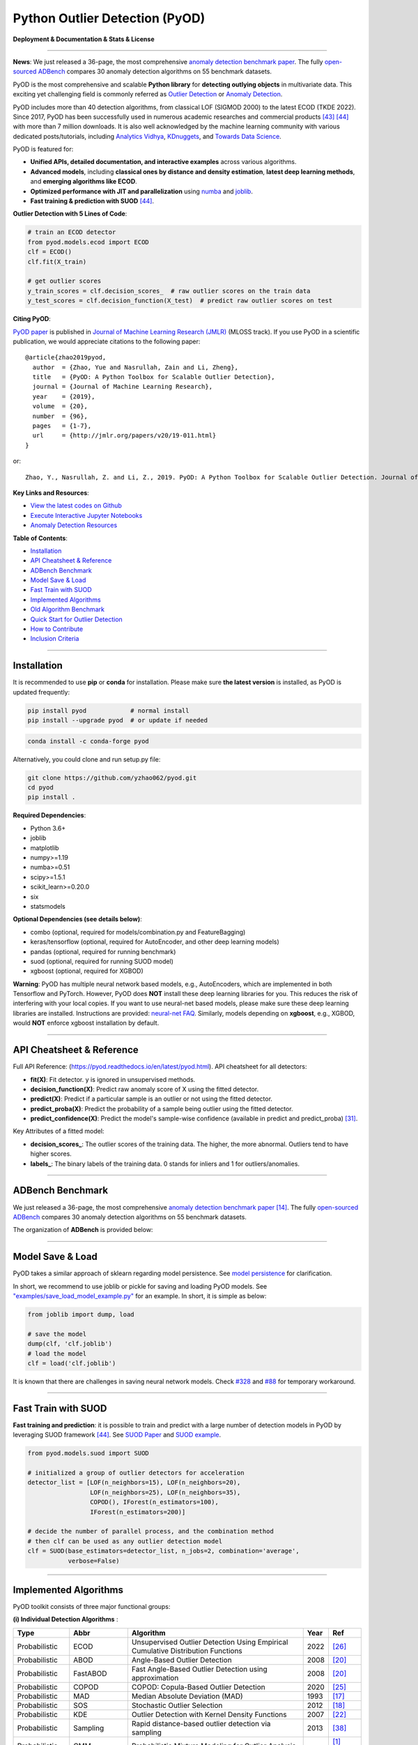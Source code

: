 Python Outlier Detection (PyOD)
===============================

**Deployment & Documentation & Stats & License**

.. image:: https://img.shields.io/pypi/v/pyod.svg?color=brightgreen
   :target: https://pypi.org/project/pyod/
   :alt: PyPI version


.. image:: https://anaconda.org/conda-forge/pyod/badges/version.svg
   :target: https://anaconda.org/conda-forge/pyod
   :alt: Anaconda version


.. image:: https://readthedocs.org/projects/pyod/badge/?version=latest
   :target: https://pyod.readthedocs.io/en/latest/?badge=latest
   :alt: Documentation status


.. image:: https://img.shields.io/github/stars/yzhao062/pyod.svg
   :target: https://github.com/yzhao062/pyod/stargazers
   :alt: GitHub stars


.. image:: https://img.shields.io/github/forks/yzhao062/pyod.svg?color=blue
   :target: https://github.com/yzhao062/pyod/network
   :alt: GitHub forks


.. image:: https://pepy.tech/badge/pyod
   :target: https://pepy.tech/project/pyod
   :alt: Downloads

.. image:: https://github.com/yzhao062/pyod/actions/workflows/testing.yml/badge.svg
   :target: https://github.com/yzhao062/pyod/actions/workflows/testing.yml
   :alt: testing


.. image:: https://coveralls.io/repos/github/yzhao062/pyod/badge.svg
   :target: https://coveralls.io/github/yzhao062/pyod
   :alt: Coverage Status


.. image:: https://api.codeclimate.com/v1/badges/bdc3d8d0454274c753c4/maintainability
   :target: https://codeclimate.com/github/yzhao062/Pyod/maintainability
   :alt: Maintainability


.. image:: https://img.shields.io/github/license/yzhao062/pyod.svg
   :target: https://github.com/yzhao062/pyod/blob/master/LICENSE
   :alt: License

.. image:: https://img.shields.io/badge/ADBench-benchmark_results-pink
   :target: https://github.com/Minqi824/ADBench
   :alt: Benchmark


-----

**News**: We just released a 36-page, the most comprehensive `anomaly detection benchmark paper <https://www.andrew.cmu.edu/user/yuezhao2/papers/22-preprint-adbench.pdf>`_.
The fully `open-sourced ADBench <https://github.com/Minqi824/ADBench>`_ compares 30 anomaly detection algorithms on 55 benchmark datasets.

PyOD is the most comprehensive and scalable **Python library** for **detecting outlying objects** in
multivariate data. This exciting yet challenging field is commonly referred as 
`Outlier Detection <https://en.wikipedia.org/wiki/Anomaly_detection>`_
or `Anomaly Detection <https://en.wikipedia.org/wiki/Anomaly_detection>`_.

PyOD includes more than 40 detection algorithms, from classical LOF (SIGMOD 2000) to
the latest ECOD (TKDE 2022). Since 2017, PyOD has been successfully used in numerous academic researches and
commercial products [#Zhao2019LSCP]_ [#Zhao2021SUOD]_ with more than 7 million downloads.
It is also well acknowledged by the machine learning community with various dedicated posts/tutorials, including
`Analytics Vidhya <https://www.analyticsvidhya.com/blog/2019/02/outlier-detection-python-pyod/>`_,
`KDnuggets <https://www.kdnuggets.com/2019/02/outlier-detection-methods-cheat-sheet.html>`_, and
`Towards Data Science <https://towardsdatascience.com/anomaly-detection-for-dummies-15f148e559c1>`_.


PyOD is featured for:

* **Unified APIs, detailed documentation, and interactive examples** across various algorithms.
* **Advanced models**\ , including **classical ones by distance and density estimation**, **latest deep learning methods**, and **emerging algorithms like ECOD**.
* **Optimized performance with JIT and parallelization** using `numba <https://github.com/numba/numba>`_ and `joblib <https://github.com/joblib/joblib>`_.
* **Fast training & prediction with SUOD** [#Zhao2021SUOD]_.


**Outlier Detection with 5 Lines of Code**\ :


.. code-block:: python


    # train an ECOD detector
    from pyod.models.ecod import ECOD
    clf = ECOD()
    clf.fit(X_train)

    # get outlier scores
    y_train_scores = clf.decision_scores_  # raw outlier scores on the train data
    y_test_scores = clf.decision_function(X_test)  # predict raw outlier scores on test


**Citing PyOD**\ :

`PyOD paper <http://www.jmlr.org/papers/volume20/19-011/19-011.pdf>`_ is published in
`Journal of Machine Learning Research (JMLR) <http://www.jmlr.org/>`_ (MLOSS track).
If you use PyOD in a scientific publication, we would appreciate
citations to the following paper::

    @article{zhao2019pyod,
      author  = {Zhao, Yue and Nasrullah, Zain and Li, Zheng},
      title   = {PyOD: A Python Toolbox for Scalable Outlier Detection},
      journal = {Journal of Machine Learning Research},
      year    = {2019},
      volume  = {20},
      number  = {96},
      pages   = {1-7},
      url     = {http://jmlr.org/papers/v20/19-011.html}
    }

or::

    Zhao, Y., Nasrullah, Z. and Li, Z., 2019. PyOD: A Python Toolbox for Scalable Outlier Detection. Journal of machine learning research (JMLR), 20(96), pp.1-7.


**Key Links and Resources**\ :


* `View the latest codes on Github <https://github.com/yzhao062/pyod>`_
* `Execute Interactive Jupyter Notebooks <https://mybinder.org/v2/gh/yzhao062/pyod/master>`_
* `Anomaly Detection Resources <https://github.com/yzhao062/anomaly-detection-resources>`_


**Table of Contents**\ :


* `Installation <#installation>`_
* `API Cheatsheet & Reference <#api-cheatsheet--reference>`_
* `ADBench Benchmark <#adbench-benchmark>`_
* `Model Save & Load <#model-save--load>`_
* `Fast Train with SUOD <#fast-train-with-suod>`_
* `Implemented Algorithms <#implemented-algorithms>`_
* `Old Algorithm Benchmark <#old-algorithm-benchmark>`_
* `Quick Start for Outlier Detection <#quick-start-for-outlier-detection>`_
* `How to Contribute <#how-to-contribute>`_
* `Inclusion Criteria <#inclusion-criteria>`_


----


Installation
^^^^^^^^^^^^

It is recommended to use **pip** or **conda** for installation. Please make sure
**the latest version** is installed, as PyOD is updated frequently:

.. code-block:: bash

   pip install pyod            # normal install
   pip install --upgrade pyod  # or update if needed

.. code-block:: bash

   conda install -c conda-forge pyod

Alternatively, you could clone and run setup.py file:

.. code-block:: bash

   git clone https://github.com/yzhao062/pyod.git
   cd pyod
   pip install .


**Required Dependencies**\ :


* Python 3.6+
* joblib
* matplotlib
* numpy>=1.19
* numba>=0.51
* scipy>=1.5.1
* scikit_learn>=0.20.0
* six
* statsmodels

**Optional Dependencies (see details below)**\ :

* combo (optional, required for models/combination.py and FeatureBagging)
* keras/tensorflow (optional, required for AutoEncoder, and other deep learning models)
* pandas (optional, required for running benchmark)
* suod (optional, required for running SUOD model)
* xgboost (optional, required for XGBOD)

**Warning**\ :
PyOD has multiple neural network based models, e.g., AutoEncoders, which are
implemented in both Tensorflow and PyTorch. However, PyOD does **NOT** install these deep learning libraries for you.
This reduces the risk of interfering with your local copies.
If you want to use neural-net based models, please make sure these deep learning libraries are installed.
Instructions are provided: `neural-net FAQ <https://github.com/yzhao062/pyod/wiki/Setting-up-Keras-and-Tensorflow-for-Neural-net-Based-models>`_.
Similarly, models depending on **xgboost**, e.g., XGBOD, would **NOT** enforce xgboost installation by default.



----


API Cheatsheet & Reference
^^^^^^^^^^^^^^^^^^^^^^^^^^

Full API Reference: (https://pyod.readthedocs.io/en/latest/pyod.html). API cheatsheet for all detectors:


* **fit(X)**\ : Fit detector. y is ignored in unsupervised methods.
* **decision_function(X)**\ : Predict raw anomaly score of X using the fitted detector.
* **predict(X)**\ : Predict if a particular sample is an outlier or not using the fitted detector.
* **predict_proba(X)**\ : Predict the probability of a sample being outlier using the fitted detector.
* **predict_confidence(X)**\ : Predict the model's sample-wise confidence (available in predict and predict_proba) [#Perini2020Quantifying]_.


Key Attributes of a fitted model:


* **decision_scores_**\ : The outlier scores of the training data. The higher, the more abnormal.
  Outliers tend to have higher scores.
* **labels_**\ : The binary labels of the training data. 0 stands for inliers and 1 for outliers/anomalies.


----


ADBench Benchmark
^^^^^^^^^^^^^^^^^

We just released a 36-page, the most comprehensive `anomaly detection benchmark paper <https://www.andrew.cmu.edu/user/yuezhao2/papers/22-preprint-adbench.pdf>`_ [#Han2022ADBench]_.
The fully `open-sourced ADBench <https://github.com/Minqi824/ADBench>`_ compares 30 anomaly detection algorithms on 55 benchmark datasets.

The organization of **ADBench** is provided below:

.. image:: https://github.com/Minqi824/ADBench/blob/main/figs/ADBench.png?raw=true
   :target: https://github.com/Minqi824/ADBench/blob/main/figs/ADBench.png?raw=true
   :alt: benchmark-fig


----

Model Save & Load
^^^^^^^^^^^^^^^^^

PyOD takes a similar approach of sklearn regarding model persistence.
See `model persistence <https://scikit-learn.org/stable/modules/model_persistence.html>`_ for clarification.

In short, we recommend to use joblib or pickle for saving and loading PyOD models.
See `"examples/save_load_model_example.py" <https://github.com/yzhao062/pyod/blob/master/examples/save_load_model_example.py>`_ for an example.
In short, it is simple as below:

.. code-block:: python

    from joblib import dump, load

    # save the model
    dump(clf, 'clf.joblib')
    # load the model
    clf = load('clf.joblib')

It is known that there are challenges in saving neural network models.
Check `#328 <https://github.com/yzhao062/pyod/issues/328#issuecomment-917192704>`_
and `#88 <https://github.com/yzhao062/pyod/issues/88#issuecomment-615343139>`_
for temporary workaround.


----


Fast Train with SUOD
^^^^^^^^^^^^^^^^^^^^

**Fast training and prediction**: it is possible to train and predict with
a large number of detection models in PyOD by leveraging SUOD framework [#Zhao2021SUOD]_.
See  `SUOD Paper <https://www.andrew.cmu.edu/user/yuezhao2/papers/21-mlsys-suod.pdf>`_
and  `SUOD example <https://github.com/yzhao062/pyod/blob/master/examples/suod_example.py>`_.


.. code-block:: python

    from pyod.models.suod import SUOD

    # initialized a group of outlier detectors for acceleration
    detector_list = [LOF(n_neighbors=15), LOF(n_neighbors=20),
                     LOF(n_neighbors=25), LOF(n_neighbors=35),
                     COPOD(), IForest(n_estimators=100),
                     IForest(n_estimators=200)]

    # decide the number of parallel process, and the combination method
    # then clf can be used as any outlier detection model
    clf = SUOD(base_estimators=detector_list, n_jobs=2, combination='average',
               verbose=False)




----



Implemented Algorithms
^^^^^^^^^^^^^^^^^^^^^^

PyOD toolkit consists of three major functional groups:

**(i) Individual Detection Algorithms** :

===================  ==================  ======================================================================================================  =====  ========================================
Type                 Abbr                Algorithm                                                                                               Year   Ref
===================  ==================  ======================================================================================================  =====  ========================================
Probabilistic        ECOD                Unsupervised Outlier Detection Using Empirical Cumulative Distribution Functions                        2022   [#Li2021ECOD]_
Probabilistic        ABOD                Angle-Based Outlier Detection                                                                           2008   [#Kriegel2008Angle]_
Probabilistic        FastABOD            Fast Angle-Based Outlier Detection using approximation                                                  2008   [#Kriegel2008Angle]_
Probabilistic        COPOD               COPOD: Copula-Based Outlier Detection                                                                   2020   [#Li2020COPOD]_
Probabilistic        MAD                 Median Absolute Deviation (MAD)                                                                         1993   [#Iglewicz1993How]_
Probabilistic        SOS                 Stochastic Outlier Selection                                                                            2012   [#Janssens2012Stochastic]_
Probabilistic        KDE                 Outlier Detection with Kernel Density Functions                                                         2007   [#Latecki2007Outlier]_
Probabilistic        Sampling            Rapid distance-based outlier detection via sampling                                                     2013   [#Sugiyama2013Rapid]_
Probabilistic        GMM                 Probabilistic Mixture Modeling for Outlier Analysis                                                            [#Aggarwal2015Outlier]_ [Ch.2]
Linear Model         PCA                 Principal Component Analysis (the sum of weighted projected distances to the eigenvector hyperplanes)   2003   [#Shyu2003A]_
Linear Model         MCD                 Minimum Covariance Determinant (use the mahalanobis distances as the outlier scores)                    1999   [#Hardin2004Outlier]_ [#Rousseeuw1999A]_
Linear Model         CD                  Use Cook's distance for outlier detection                                                               1977   [#Cook1977Detection]_
Linear Model         OCSVM               One-Class Support Vector Machines                                                                       2001   [#Scholkopf2001Estimating]_
Linear Model         LMDD                Deviation-based Outlier Detection (LMDD)                                                                1996   [#Arning1996A]_
Proximity-Based      LOF                 Local Outlier Factor                                                                                    2000   [#Breunig2000LOF]_
Proximity-Based      COF                 Connectivity-Based Outlier Factor                                                                       2002   [#Tang2002Enhancing]_
Proximity-Based      (Incremental) COF   Memory Efficient Connectivity-Based Outlier Factor (slower but reduce storage complexity)               2002   [#Tang2002Enhancing]_
Proximity-Based      CBLOF               Clustering-Based Local Outlier Factor                                                                   2003   [#He2003Discovering]_
Proximity-Based      LOCI                LOCI: Fast outlier detection using the local correlation integral                                       2003   [#Papadimitriou2003LOCI]_
Proximity-Based      HBOS                Histogram-based Outlier Score                                                                           2012   [#Goldstein2012Histogram]_
Proximity-Based      kNN                 k Nearest Neighbors (use the distance to the kth nearest neighbor as the outlier score)                 2000   [#Ramaswamy2000Efficient]_
Proximity-Based      AvgKNN              Average kNN (use the average distance to k nearest neighbors as the outlier score)                      2002   [#Angiulli2002Fast]_
Proximity-Based      MedKNN              Median kNN (use the median distance to k nearest neighbors as the outlier score)                        2002   [#Angiulli2002Fast]_
Proximity-Based      SOD                 Subspace Outlier Detection                                                                              2009   [#Kriegel2009Outlier]_
Proximity-Based      ROD                 Rotation-based Outlier Detection                                                                        2020   [#Almardeny2020A]_
Outlier Ensembles    IForest             Isolation Forest                                                                                        2008   [#Liu2008Isolation]_
Outlier Ensembles    INNE                Isolation-based Anomaly Detection Using Nearest-Neighbor Ensembles                                      2018   [#Bandaragoda2018Isolation]_
Outlier Ensembles    FB                  Feature Bagging                                                                                         2005   [#Lazarevic2005Feature]_
Outlier Ensembles    LSCP                LSCP: Locally Selective Combination of Parallel Outlier Ensembles                                       2019   [#Zhao2019LSCP]_
Outlier Ensembles    XGBOD               Extreme Boosting Based Outlier Detection **(Supervised)**                                               2018   [#Zhao2018XGBOD]_
Outlier Ensembles    LODA                Lightweight On-line Detector of Anomalies                                                               2016   [#Pevny2016Loda]_
Outlier Ensembles    SUOD                SUOD: Accelerating Large-scale Unsupervised Heterogeneous Outlier Detection **(Acceleration)**          2021   [#Zhao2021SUOD]_
Neural Networks      AutoEncoder         Fully connected AutoEncoder (use reconstruction error as the outlier score)                                    [#Aggarwal2015Outlier]_ [Ch.3]
Neural Networks      VAE                 Variational AutoEncoder (use reconstruction error as the outlier score)                                 2013   [#Kingma2013Auto]_
Neural Networks      Beta-VAE            Variational AutoEncoder (all customized loss term by varying gamma and capacity)                        2018   [#Burgess2018Understanding]_
Neural Networks      SO_GAAL             Single-Objective Generative Adversarial Active Learning                                                 2019   [#Liu2019Generative]_
Neural Networks      MO_GAAL             Multiple-Objective Generative Adversarial Active Learning                                               2019   [#Liu2019Generative]_
Neural Networks      DeepSVDD            Deep One-Class Classification                                                                           2018   [#Ruff2018Deep]_
Neural Networks      AnoGAN              Anomaly Detection with Generative Adversarial Networks                                                  2017   [#Schlegl2017Unsupervised]_
Graph-based          R-Graph             Outlier detection by R-graph                                                                            2017   [#You2017Provable]_
Graph-based          LUNAR               LUNAR: Unifying Local Outlier Detection Methods via Graph Neural Networks                               2022   [#Goodge2022Lunar]_
===================  ==================  ======================================================================================================  =====  ========================================


**(ii) Outlier Ensembles & Outlier Detector Combination Frameworks**:

===================  ================  =====================================================================================================  =====  ========================================
Type                 Abbr              Algorithm                                                                                              Year   Ref
===================  ================  =====================================================================================================  =====  ========================================
Outlier Ensembles    FB                Feature Bagging                                                                                        2005   [#Lazarevic2005Feature]_
Outlier Ensembles    LSCP              LSCP: Locally Selective Combination of Parallel Outlier Ensembles                                      2019   [#Zhao2019LSCP]_
Outlier Ensembles    XGBOD             Extreme Boosting Based Outlier Detection **(Supervised)**                                              2018   [#Zhao2018XGBOD]_
Outlier Ensembles    LODA              Lightweight On-line Detector of Anomalies                                                              2016   [#Pevny2016Loda]_
Outlier Ensembles    SUOD              SUOD: Accelerating Large-scale Unsupervised Heterogeneous Outlier Detection **(Acceleration)**         2021   [#Zhao2021SUOD]_
Outlier Ensembles    INNE              Isolation-based Anomaly Detection Using Nearest-Neighbor Ensembles                                     2018   [#Bandaragoda2018Isolation]_
Combination          Average           Simple combination by averaging the scores                                                             2015   [#Aggarwal2015Theoretical]_
Combination          Weighted Average  Simple combination by averaging the scores with detector weights                                       2015   [#Aggarwal2015Theoretical]_
Combination          Maximization      Simple combination by taking the maximum scores                                                        2015   [#Aggarwal2015Theoretical]_
Combination          AOM               Average of Maximum                                                                                     2015   [#Aggarwal2015Theoretical]_
Combination          MOA               Maximization of Average                                                                                2015   [#Aggarwal2015Theoretical]_
Combination          Median            Simple combination by taking the median of the scores                                                  2015   [#Aggarwal2015Theoretical]_
Combination          majority Vote     Simple combination by taking the majority vote of the labels (weights can be used)                     2015   [#Aggarwal2015Theoretical]_
===================  ================  =====================================================================================================  =====  ========================================


**(iii) Utility Functions**:

===================  ======================  =====================================================================================================================================================  ======================================================================================================================================
Type                 Name                    Function                                                                                                                                               Documentation
===================  ======================  =====================================================================================================================================================  ======================================================================================================================================
Data                 generate_data           Synthesized data generation; normal data is generated by a multivariate Gaussian and outliers are generated by a uniform distribution                  `generate_data <https://pyod.readthedocs.io/en/latest/pyod.utils.html#module-pyod.utils.data.generate_data>`_
Data                 generate_data_clusters  Synthesized data generation in clusters; more complex data patterns can be created with multiple clusters                                              `generate_data_clusters <https://pyod.readthedocs.io/en/latest/pyod.utils.html#pyod.utils.data.generate_data_clusters>`_
Stat                 wpearsonr               Calculate the weighted Pearson correlation of two samples                                                                                              `wpearsonr <https://pyod.readthedocs.io/en/latest/pyod.utils.html#module-pyod.utils.stat_models.wpearsonr>`_
Utility              get_label_n             Turn raw outlier scores into binary labels by assign 1 to top n outlier scores                                                                         `get_label_n <https://pyod.readthedocs.io/en/latest/pyod.utils.html#module-pyod.utils.utility.get_label_n>`_
Utility              precision_n_scores      calculate precision @ rank n                                                                                                                           `precision_n_scores <https://pyod.readthedocs.io/en/latest/pyod.utils.html#module-pyod.utils.utility.precision_n_scores>`_
===================  ======================  =====================================================================================================================================================  ======================================================================================================================================

----


Old Algorithm Benchmark
^^^^^^^^^^^^^^^^^^^^^^^

In June 2022, we released a 36-page, the most comprehensive `anomaly detection benchmark paper <https://www.andrew.cmu.edu/user/yuezhao2/papers/22-preprint-adbench.pdf>`_.
The fully `open-sourced ADBench <https://github.com/Minqi824/ADBench>`_ compares 30 anomaly detection algorithms on 55 benchmark datasets.

The organization of **ADBench** is provided below:

.. image:: https://github.com/Minqi824/ADBench/blob/main/figs/ADBench.png?raw=true
   :target: https://github.com/Minqi824/ADBench/blob/main/figs/ADBench.png?raw=true
   :alt: benchmark-old

**The content below is obsolete**.

**The comparison among of implemented models** is made available below
(\ `Figure <https://raw.githubusercontent.com/yzhao062/pyod/master/examples/ALL.png>`_\ ,
`compare_all_models.py <https://github.com/yzhao062/pyod/blob/master/examples/compare_all_models.py>`_\ ,
`Interactive Jupyter Notebooks <https://mybinder.org/v2/gh/yzhao062/pyod/master>`_\ ).
For Jupyter Notebooks, please navigate to **"/notebooks/Compare All Models.ipynb"**.


.. image:: https://raw.githubusercontent.com/yzhao062/pyod/master/examples/ALL.png
   :target: https://raw.githubusercontent.com/yzhao062/pyod/master/examples/ALL.png
   :alt: Comparision_of_All

A benchmark is supplied for select algorithms to provide an overview of the implemented models.
In total, 17 benchmark datasets are used for comparison, which
can be downloaded at `ODDS <http://odds.cs.stonybrook.edu/#table1>`_.

For each dataset, it is first split into 60% for training and 40% for testing.
All experiments are repeated 10 times independently with random splits.
The mean of 10 trials is regarded as the final result. Three evaluation metrics
are provided:

- The area under receiver operating characteristic (ROC) curve
- Precision @ rank n (P@N)
- Execution time

Check the latest `benchmark <https://pyod.readthedocs.io/en/latest/benchmark.html>`_. You could replicate this process by running
`benchmark.py <https://github.com/yzhao062/pyod/blob/master/notebooks/benchmark.py>`_.


----


Quick Start for Outlier Detection
^^^^^^^^^^^^^^^^^^^^^^^^^^^^^^^^^

PyOD has been well acknowledged by the machine learning community with a few featured posts and tutorials.

**Analytics Vidhya**: `An Awesome Tutorial to Learn Outlier Detection in Python using PyOD Library <https://www.analyticsvidhya.com/blog/2019/02/outlier-detection-python-pyod/>`_

**KDnuggets**: `Intuitive Visualization of Outlier Detection Methods <https://www.kdnuggets.com/2019/02/outlier-detection-methods-cheat-sheet.html>`_, `An Overview of Outlier Detection Methods from PyOD <https://www.kdnuggets.com/2019/06/overview-outlier-detection-methods-pyod.html>`_

**Towards Data Science**: `Anomaly Detection for Dummies <https://towardsdatascience.com/anomaly-detection-for-dummies-15f148e559c1>`_

**Computer Vision News (March 2019)**: `Python Open Source Toolbox for Outlier Detection <https://rsipvision.com/ComputerVisionNews-2019March/18/>`_

`"examples/knn_example.py" <https://github.com/yzhao062/pyod/blob/master/examples/knn_example.py>`_
demonstrates the basic API of using kNN detector. **It is noted that the API across all other algorithms are consistent/similar**.

More detailed instructions for running examples can be found in `examples directory <https://github.com/yzhao062/pyod/blob/master/examples>`_.


#. Initialize a kNN detector, fit the model, and make the prediction.

   .. code-block:: python


       from pyod.models.knn import KNN   # kNN detector

       # train kNN detector
       clf_name = 'KNN'
       clf = KNN()
       clf.fit(X_train)

       # get the prediction label and outlier scores of the training data
       y_train_pred = clf.labels_  # binary labels (0: inliers, 1: outliers)
       y_train_scores = clf.decision_scores_  # raw outlier scores

       # get the prediction on the test data
       y_test_pred = clf.predict(X_test)  # outlier labels (0 or 1)
       y_test_scores = clf.decision_function(X_test)  # outlier scores

       # it is possible to get the prediction confidence as well
       y_test_pred, y_test_pred_confidence = clf.predict(X_test, return_confidence=True)  # outlier labels (0 or 1) and confidence in the range of [0,1]

#. Evaluate the prediction by ROC and Precision @ Rank n (p@n).

   .. code-block:: python

       from pyod.utils.data import evaluate_print
       
       # evaluate and print the results
       print("\nOn Training Data:")
       evaluate_print(clf_name, y_train, y_train_scores)
       print("\nOn Test Data:")
       evaluate_print(clf_name, y_test, y_test_scores)


#. See a sample output & visualization.


   .. code-block:: python


       On Training Data:
       KNN ROC:1.0, precision @ rank n:1.0

       On Test Data:
       KNN ROC:0.9989, precision @ rank n:0.9

   .. code-block:: python


       visualize(clf_name, X_train, y_train, X_test, y_test, y_train_pred,
           y_test_pred, show_figure=True, save_figure=False)

Visualization (\ `knn_figure <https://raw.githubusercontent.com/yzhao062/pyod/master/examples/KNN.png>`_\ ):

.. image:: https://raw.githubusercontent.com/yzhao062/pyod/master/examples/KNN.png
   :target: https://raw.githubusercontent.com/yzhao062/pyod/master/examples/KNN.png
   :alt: kNN example figure

----

How to Contribute
^^^^^^^^^^^^^^^^^

You are welcome to contribute to this exciting project:


* Please first check Issue lists for "help wanted" tag and comment the one
  you are interested. We will assign the issue to you.

* Fork the master branch and add your improvement/modification/fix.

* Create a pull request to **development branch** and follow the pull request template `PR template <https://github.com/yzhao062/pyod/blob/master/PULL_REQUEST_TEMPLATE.md>`_

* Automatic tests will be triggered. Make sure all tests are passed. Please make sure all added modules are accompanied with proper test functions.


To make sure the code has the same style and standard, please refer to abod.py, hbos.py, or feature_bagging.py for example.

You are also welcome to share your ideas by opening an issue or dropping me an email at zhaoy@cmu.edu :)


Inclusion Criteria
^^^^^^^^^^^^^^^^^^

Similarly to `scikit-learn <https://scikit-learn.org/stable/faq.html#what-are-the-inclusion-criteria-for-new-algorithms>`_,
We mainly consider well-established algorithms for inclusion.
A rule of thumb is at least two years since publication, 50+ citations, and usefulness.

However, we encourage the author(s) of newly proposed models to share and add your implementation into PyOD
for boosting ML accessibility and reproducibility.
This exception only applies if you could commit to the maintenance of your model for at least two year period.


----

Reference
^^^^^^^^^


.. [#Aggarwal2015Outlier] Aggarwal, C.C., 2015. Outlier analysis. In Data mining (pp. 237-263). Springer, Cham.

.. [#Aggarwal2015Theoretical] Aggarwal, C.C. and Sathe, S., 2015. Theoretical foundations and algorithms for outlier ensembles.\ *ACM SIGKDD Explorations Newsletter*\ , 17(1), pp.24-47.

.. [#Aggarwal2017Outlier] Aggarwal, C.C. and Sathe, S., 2017. Outlier ensembles: An introduction. Springer.

.. [#Almardeny2020A] Almardeny, Y., Boujnah, N. and Cleary, F., 2020. A Novel Outlier Detection Method for Multivariate Data. *IEEE Transactions on Knowledge and Data Engineering*.

.. [#Angiulli2002Fast] Angiulli, F. and Pizzuti, C., 2002, August. Fast outlier detection in high dimensional spaces. In *European Conference on Principles of Data Mining and Knowledge Discovery* pp. 15-27.

.. [#Arning1996A] Arning, A., Agrawal, R. and Raghavan, P., 1996, August. A Linear Method for Deviation Detection in Large Databases. In *KDD* (Vol. 1141, No. 50, pp. 972-981).

.. [#Bandaragoda2018Isolation] Bandaragoda, T. R., Ting, K. M., Albrecht, D., Liu, F. T., Zhu, Y., and Wells, J. R., 2018, Isolation-based anomaly detection using nearest-neighbor ensembles. *Computational Intelligence*\ , 34(4), pp. 968-998.

.. [#Breunig2000LOF] Breunig, M.M., Kriegel, H.P., Ng, R.T. and Sander, J., 2000, May. LOF: identifying density-based local outliers. *ACM Sigmod Record*\ , 29(2), pp. 93-104.

.. [#Burgess2018Understanding] Burgess, Christopher P., et al. "Understanding disentangling in beta-VAE." arXiv preprint arXiv:1804.03599 (2018).

.. [#Cook1977Detection] Cook, R.D., 1977. Detection of influential observation in linear regression. Technometrics, 19(1), pp.15-18.

.. [#Goldstein2012Histogram] Goldstein, M. and Dengel, A., 2012. Histogram-based outlier score (hbos): A fast unsupervised anomaly detection algorithm. In *KI-2012: Poster and Demo Track*\ , pp.59-63.

.. [#Goodge2022Lunar] Goodge, A., Hooi, B., Ng, S.K. and Ng, W.S., 2022, June. Lunar: Unifying local outlier detection methods via graph neural networks. In Proceedings of the AAAI Conference on Artificial Intelligence.

.. [#Gopalan2019PIDForest] Gopalan, P., Sharan, V. and Wieder, U., 2019. PIDForest: Anomaly Detection via Partial Identification. In Advances in Neural Information Processing Systems, pp. 15783-15793.

.. [#Han2022ADBench] Han, S., Hu, X., Huang, H., Jiang, M. and Zhao, Y., 2022. ADBench: Anomaly Detection Benchmark. arXiv preprint arXiv:2206.09426.

.. [#Hardin2004Outlier] Hardin, J. and Rocke, D.M., 2004. Outlier detection in the multiple cluster setting using the minimum covariance determinant estimator. *Computational Statistics & Data Analysis*\ , 44(4), pp.625-638.

.. [#He2003Discovering] He, Z., Xu, X. and Deng, S., 2003. Discovering cluster-based local outliers. *Pattern Recognition Letters*\ , 24(9-10), pp.1641-1650.

.. [#Iglewicz1993How] Iglewicz, B. and Hoaglin, D.C., 1993. How to detect and handle outliers (Vol. 16). Asq Press.

.. [#Janssens2012Stochastic] Janssens, J.H.M., Huszár, F., Postma, E.O. and van den Herik, H.J., 2012. Stochastic outlier selection. Technical report TiCC TR 2012-001, Tilburg University, Tilburg Center for Cognition and Communication, Tilburg, The Netherlands.

.. [#Kingma2013Auto] Kingma, D.P. and Welling, M., 2013. Auto-encoding variational bayes. arXiv preprint arXiv:1312.6114.

.. [#Kriegel2008Angle] Kriegel, H.P. and Zimek, A., 2008, August. Angle-based outlier detection in high-dimensional data. In *KDD '08*\ , pp. 444-452. ACM.

.. [#Kriegel2009Outlier] Kriegel, H.P., Kröger, P., Schubert, E. and Zimek, A., 2009, April. Outlier detection in axis-parallel subspaces of high dimensional data. In *Pacific-Asia Conference on Knowledge Discovery and Data Mining*\ , pp. 831-838. Springer, Berlin, Heidelberg.

.. [#Latecki2007Outlier] Latecki, L.J., Lazarevic, A. and Pokrajac, D., 2007, July. Outlier detection with kernel density functions. In International Workshop on Machine Learning and Data Mining in Pattern Recognition (pp. 61-75). Springer, Berlin, Heidelberg.

.. [#Lazarevic2005Feature] Lazarevic, A. and Kumar, V., 2005, August. Feature bagging for outlier detection. In *KDD '05*. 2005.

.. [#Li2019MADGAN] Li, D., Chen, D., Jin, B., Shi, L., Goh, J. and Ng, S.K., 2019, September. MAD-GAN: Multivariate anomaly detection for time series data with generative adversarial networks. In *International Conference on Artificial Neural Networks* (pp. 703-716). Springer, Cham.

.. [#Li2020COPOD] Li, Z., Zhao, Y., Botta, N., Ionescu, C. and Hu, X. COPOD: Copula-Based Outlier Detection. *IEEE International Conference on Data Mining (ICDM)*, 2020.

.. [#Li2021ECOD] Li, Z., Zhao, Y., Hu, X., Botta, N., Ionescu, C. and Chen, H. G. ECOD: Unsupervised Outlier Detection Using Empirical Cumulative Distribution Functions. *IEEE Transactions on Knowledge and Data Engineering (TKDE)*, 2022.

.. [#Liu2008Isolation] Liu, F.T., Ting, K.M. and Zhou, Z.H., 2008, December. Isolation forest. In *International Conference on Data Mining*\ , pp. 413-422. IEEE.

.. [#Liu2019Generative] Liu, Y., Li, Z., Zhou, C., Jiang, Y., Sun, J., Wang, M. and He, X., 2019. Generative adversarial active learning for unsupervised outlier detection. *IEEE Transactions on Knowledge and Data Engineering*.

.. [#Papadimitriou2003LOCI] Papadimitriou, S., Kitagawa, H., Gibbons, P.B. and Faloutsos, C., 2003, March. LOCI: Fast outlier detection using the local correlation integral. In *ICDE '03*, pp. 315-326. IEEE.

.. [#Pevny2016Loda] Pevný, T., 2016. Loda: Lightweight on-line detector of anomalies. *Machine Learning*, 102(2), pp.275-304.

.. [#Perini2020Quantifying] Perini, L., Vercruyssen, V., Davis, J. Quantifying the confidence of anomaly detectors in their example-wise predictions. In *Joint European Conference on Machine Learning and Knowledge Discovery in Databases (ECML-PKDD)*, 2020.

.. [#Ramaswamy2000Efficient] Ramaswamy, S., Rastogi, R. and Shim, K., 2000, May. Efficient algorithms for mining outliers from large data sets. *ACM Sigmod Record*\ , 29(2), pp. 427-438.

.. [#Rousseeuw1999A] Rousseeuw, P.J. and Driessen, K.V., 1999. A fast algorithm for the minimum covariance determinant estimator. *Technometrics*\ , 41(3), pp.212-223.

.. [#Ruff2018Deep] Ruff, L., Vandermeulen, R., Goernitz, N., Deecke, L., Siddiqui, S.A., Binder, A., Müller, E. and Kloft, M., 2018, July. Deep one-class classification. In *International conference on machine learning* (pp. 4393-4402). PMLR.

.. [#Schlegl2017Unsupervised] Schlegl, T., Seeböck, P., Waldstein, S.M., Schmidt-Erfurth, U. and Langs, G., 2017, June. Unsupervised anomaly detection with generative adversarial networks to guide marker discovery. In International conference on information processing in medical imaging (pp. 146-157). Springer, Cham.

.. [#Scholkopf2001Estimating] Scholkopf, B., Platt, J.C., Shawe-Taylor, J., Smola, A.J. and Williamson, R.C., 2001. Estimating the support of a high-dimensional distribution. *Neural Computation*, 13(7), pp.1443-1471.

.. [#Shyu2003A] Shyu, M.L., Chen, S.C., Sarinnapakorn, K. and Chang, L., 2003. A novel anomaly detection scheme based on principal component classifier. *MIAMI UNIV CORAL GABLES FL DEPT OF ELECTRICAL AND COMPUTER ENGINEERING*.

.. [#Sugiyama2013Rapid] Sugiyama, M. and Borgwardt, K., 2013. Rapid distance-based outlier detection via sampling. Advances in neural information processing systems, 26.

.. [#Tang2002Enhancing] Tang, J., Chen, Z., Fu, A.W.C. and Cheung, D.W., 2002, May. Enhancing effectiveness of outlier detections for low density patterns. In *Pacific-Asia Conference on Knowledge Discovery and Data Mining*, pp. 535-548. Springer, Berlin, Heidelberg.

.. [#Wang2020adVAE] Wang, X., Du, Y., Lin, S., Cui, P., Shen, Y. and Yang, Y., 2019. adVAE: A self-adversarial variational autoencoder with Gaussian anomaly prior knowledge for anomaly detection. *Knowledge-Based Systems*.

.. [#You2017Provable] You, C., Robinson, D.P. and Vidal, R., 2017. Provable self-representation based outlier detection in a union of subspaces. In Proceedings of the IEEE conference on computer vision and pattern recognition.

.. [#Zhao2018XGBOD] Zhao, Y. and Hryniewicki, M.K. XGBOD: Improving Supervised Outlier Detection with Unsupervised Representation Learning. *IEEE International Joint Conference on Neural Networks*\ , 2018.

.. [#Zhao2019LSCP] Zhao, Y., Nasrullah, Z., Hryniewicki, M.K. and Li, Z., 2019, May. LSCP: Locally selective combination in parallel outlier ensembles. In *Proceedings of the 2019 SIAM International Conference on Data Mining (SDM)*, pp. 585-593. Society for Industrial and Applied Mathematics.

.. [#Zhao2021SUOD] Zhao, Y., Hu, X., Cheng, C., Wang, C., Wan, C., Wang, W., Yang, J., Bai, H., Li, Z., Xiao, C., Wang, Y., Qiao, Z., Sun, J. and Akoglu, L. (2021). SUOD: Accelerating Large-scale Unsupervised Heterogeneous Outlier Detection. *Conference on Machine Learning and Systems (MLSys)*.
